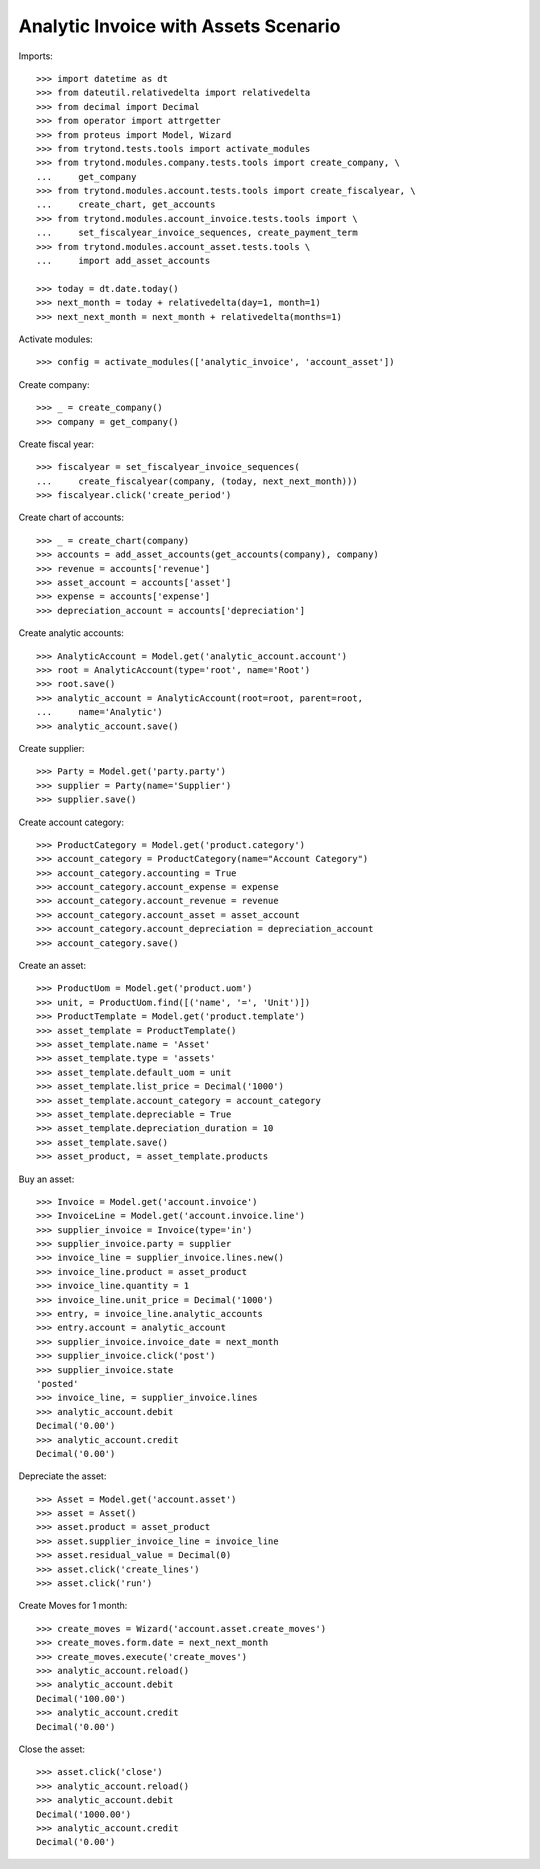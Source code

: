 =====================================
Analytic Invoice with Assets Scenario
=====================================

Imports::

    >>> import datetime as dt
    >>> from dateutil.relativedelta import relativedelta
    >>> from decimal import Decimal
    >>> from operator import attrgetter
    >>> from proteus import Model, Wizard
    >>> from trytond.tests.tools import activate_modules
    >>> from trytond.modules.company.tests.tools import create_company, \
    ...     get_company
    >>> from trytond.modules.account.tests.tools import create_fiscalyear, \
    ...     create_chart, get_accounts
    >>> from trytond.modules.account_invoice.tests.tools import \
    ...     set_fiscalyear_invoice_sequences, create_payment_term
    >>> from trytond.modules.account_asset.tests.tools \
    ...     import add_asset_accounts

    >>> today = dt.date.today()
    >>> next_month = today + relativedelta(day=1, month=1)
    >>> next_next_month = next_month + relativedelta(months=1)

Activate modules::

    >>> config = activate_modules(['analytic_invoice', 'account_asset'])

Create company::

    >>> _ = create_company()
    >>> company = get_company()

Create fiscal year::

    >>> fiscalyear = set_fiscalyear_invoice_sequences(
    ...     create_fiscalyear(company, (today, next_next_month)))
    >>> fiscalyear.click('create_period')

Create chart of accounts::

    >>> _ = create_chart(company)
    >>> accounts = add_asset_accounts(get_accounts(company), company)
    >>> revenue = accounts['revenue']
    >>> asset_account = accounts['asset']
    >>> expense = accounts['expense']
    >>> depreciation_account = accounts['depreciation']

Create analytic accounts::

    >>> AnalyticAccount = Model.get('analytic_account.account')
    >>> root = AnalyticAccount(type='root', name='Root')
    >>> root.save()
    >>> analytic_account = AnalyticAccount(root=root, parent=root,
    ...     name='Analytic')
    >>> analytic_account.save()

Create supplier::

    >>> Party = Model.get('party.party')
    >>> supplier = Party(name='Supplier')
    >>> supplier.save()

Create account category::

    >>> ProductCategory = Model.get('product.category')
    >>> account_category = ProductCategory(name="Account Category")
    >>> account_category.accounting = True
    >>> account_category.account_expense = expense
    >>> account_category.account_revenue = revenue
    >>> account_category.account_asset = asset_account
    >>> account_category.account_depreciation = depreciation_account
    >>> account_category.save()

Create an asset::

    >>> ProductUom = Model.get('product.uom')
    >>> unit, = ProductUom.find([('name', '=', 'Unit')])
    >>> ProductTemplate = Model.get('product.template')
    >>> asset_template = ProductTemplate()
    >>> asset_template.name = 'Asset'
    >>> asset_template.type = 'assets'
    >>> asset_template.default_uom = unit
    >>> asset_template.list_price = Decimal('1000')
    >>> asset_template.account_category = account_category
    >>> asset_template.depreciable = True
    >>> asset_template.depreciation_duration = 10
    >>> asset_template.save()
    >>> asset_product, = asset_template.products

Buy an asset::

    >>> Invoice = Model.get('account.invoice')
    >>> InvoiceLine = Model.get('account.invoice.line')
    >>> supplier_invoice = Invoice(type='in')
    >>> supplier_invoice.party = supplier
    >>> invoice_line = supplier_invoice.lines.new()
    >>> invoice_line.product = asset_product
    >>> invoice_line.quantity = 1
    >>> invoice_line.unit_price = Decimal('1000')
    >>> entry, = invoice_line.analytic_accounts
    >>> entry.account = analytic_account
    >>> supplier_invoice.invoice_date = next_month
    >>> supplier_invoice.click('post')
    >>> supplier_invoice.state
    'posted'
    >>> invoice_line, = supplier_invoice.lines
    >>> analytic_account.debit
    Decimal('0.00')
    >>> analytic_account.credit
    Decimal('0.00')

Depreciate the asset::

    >>> Asset = Model.get('account.asset')
    >>> asset = Asset()
    >>> asset.product = asset_product
    >>> asset.supplier_invoice_line = invoice_line
    >>> asset.residual_value = Decimal(0)
    >>> asset.click('create_lines')
    >>> asset.click('run')

Create Moves for 1 month::

    >>> create_moves = Wizard('account.asset.create_moves')
    >>> create_moves.form.date = next_next_month
    >>> create_moves.execute('create_moves')
    >>> analytic_account.reload()
    >>> analytic_account.debit
    Decimal('100.00')
    >>> analytic_account.credit
    Decimal('0.00')

Close the asset::

    >>> asset.click('close')
    >>> analytic_account.reload()
    >>> analytic_account.debit
    Decimal('1000.00')
    >>> analytic_account.credit
    Decimal('0.00')
